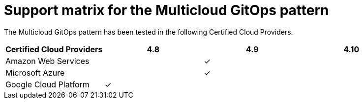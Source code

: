 :_content-type: REFERENCE
:imagesdir: ../../images

[id="support-matrix-for-multicloud-gitops-pattern-cluster-sizing"]
= Support matrix for the Multicloud GitOps pattern

The Multicloud GitOps pattern has been tested in the following Certified Cloud Providers.

|===
| Certified Cloud Providers | 4.8 | 4.9 | 4.10

| Amazon Web Services
|
|&#10003;
|

| Microsoft Azure
|
|&#10003;
|

| Google Cloud Platform
|&#10003;
|
|
|===
